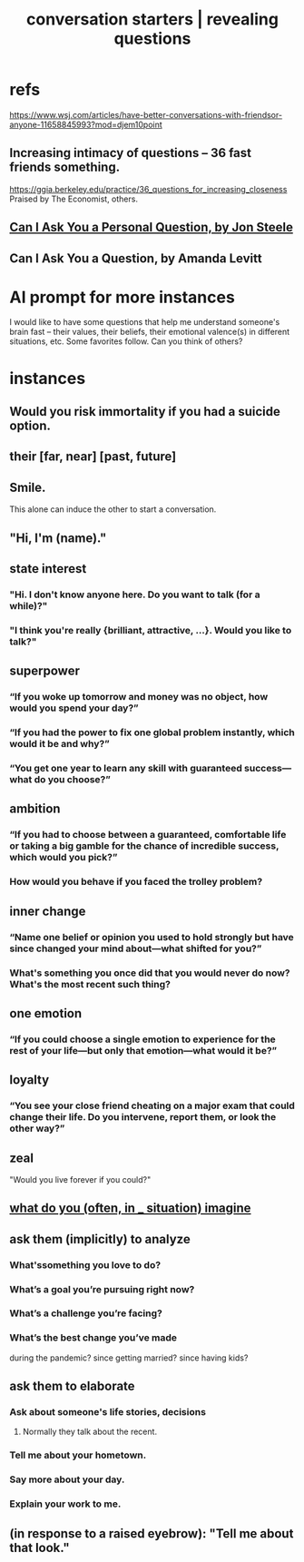 :PROPERTIES:
:ID:       366e649f-c492-4acc-99ae-dc552cd78f25
:ROAM_ALIASES: "conversation starters" "revealing questions"
:END:
#+title: conversation starters | revealing questions
* refs
  https://www.wsj.com/articles/have-better-conversations-with-friendsor-anyone-11658845993?mod=djem10point
** Increasing intimacy of questions -- 36 fast friends something.
   https://ggia.berkeley.edu/practice/36_questions_for_increasing_closeness
   Praised by The Economist, others.
** [[/home/jeff/Books/Can-I-Ask-You-A-Personal-Question.2015.Jon-Steele.epub][Can I Ask You a Personal Question, by Jon Steele]]
** Can I Ask You a Question, by Amanda Levitt
* AI prompt for more instances
I would like to have some questions that help me understand someone's brain fast -- their values, their beliefs, their emotional valence(s) in different situations, etc. Some favorites follow. Can you think of others?
* instances
** Would you risk immortality if you had a suicide option.
** their [far, near] [past, future]
** Smile.
   This alone can induce the other to start a conversation.
** "Hi, I'm (name)."
** state interest
*** "Hi. I don't know anyone here. Do you want to talk (for a while)?"
*** "I think you're really {brilliant, attractive, ...}. Would you like to talk?"
** superpower
*** “If you woke up tomorrow and money was no object, how would you spend your day?”
*** “If you had the power to fix one global problem instantly, which would it be and why?”
*** “You get one year to learn any skill with guaranteed success—what do you choose?”
** ambition
*** “If you had to choose between a guaranteed, comfortable life or taking a big gamble for the chance of incredible success, which would you pick?”
*** How would you behave if you faced the trolley problem?
** inner change
*** “Name one belief or opinion you used to hold strongly but have since changed your mind about—what shifted for you?”
*** What's something you once did that you would never do now? What's the most recent such thing?
** one emotion
*** “If you could choose a single emotion to experience for the rest of your life—but only that emotion—what would it be?”
** loyalty
*** “You see your close friend cheating on a major exam that could change their life. Do you intervene, report them, or look the other way?”
** zeal
   "Would you live forever if you could?"
** [[https://github.com/JeffreyBenjaminBrown/public_notes_with_github-navigable_links/blob/master/empathy.org#i-want-to-know-what-people-imagine][what do you (often, in _ situation) imagine]]
** ask them (implicitly) to analyze
*** What'ssomething you love to do?
*** What’s a goal you’re pursuing right now?
*** What’s a challenge you’re facing?
*** What’s the best change you’ve made
    during the pandemic?
    since getting married?
    since having kids?
** ask them to elaborate
*** Ask about someone's life stories, decisions
**** Normally they talk about the recent.
*** Tell me about your hometown.
*** Say more about your day.
*** Explain your work to me.
** (in response to a raised eyebrow): "Tell me about that look."
